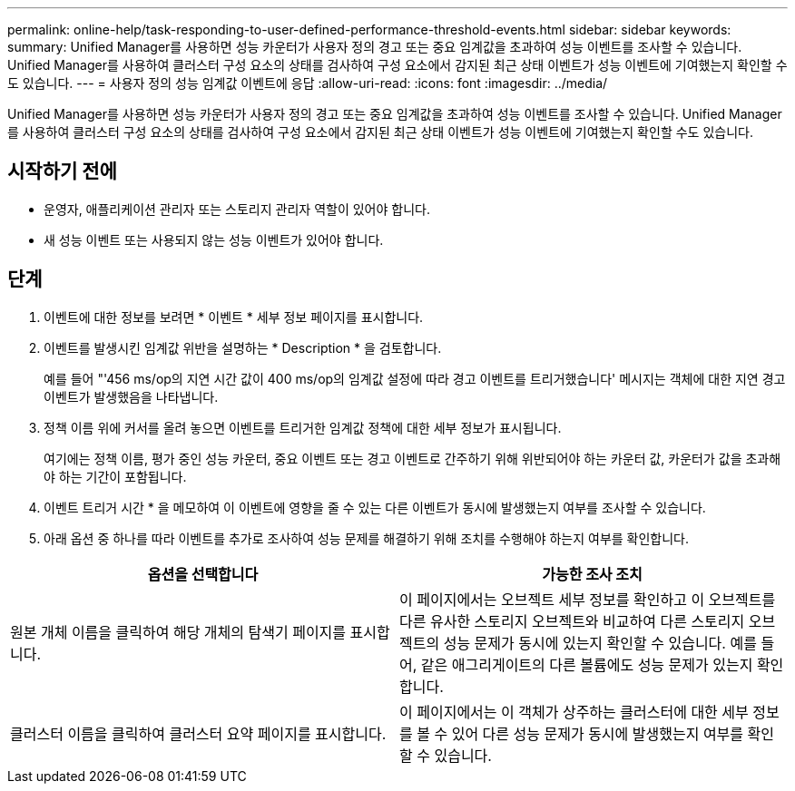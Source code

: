 ---
permalink: online-help/task-responding-to-user-defined-performance-threshold-events.html 
sidebar: sidebar 
keywords:  
summary: Unified Manager를 사용하면 성능 카운터가 사용자 정의 경고 또는 중요 임계값을 초과하여 성능 이벤트를 조사할 수 있습니다. Unified Manager를 사용하여 클러스터 구성 요소의 상태를 검사하여 구성 요소에서 감지된 최근 상태 이벤트가 성능 이벤트에 기여했는지 확인할 수도 있습니다. 
---
= 사용자 정의 성능 임계값 이벤트에 응답
:allow-uri-read: 
:icons: font
:imagesdir: ../media/


[role="lead"]
Unified Manager를 사용하면 성능 카운터가 사용자 정의 경고 또는 중요 임계값을 초과하여 성능 이벤트를 조사할 수 있습니다. Unified Manager를 사용하여 클러스터 구성 요소의 상태를 검사하여 구성 요소에서 감지된 최근 상태 이벤트가 성능 이벤트에 기여했는지 확인할 수도 있습니다.



== 시작하기 전에

* 운영자, 애플리케이션 관리자 또는 스토리지 관리자 역할이 있어야 합니다.
* 새 성능 이벤트 또는 사용되지 않는 성능 이벤트가 있어야 합니다.




== 단계

. 이벤트에 대한 정보를 보려면 * 이벤트 * 세부 정보 페이지를 표시합니다.
. 이벤트를 발생시킨 임계값 위반을 설명하는 * Description * 을 검토합니다.
+
예를 들어 "'456 ms/op의 지연 시간 값이 400 ms/op의 임계값 설정에 따라 경고 이벤트를 트리거했습니다' 메시지는 객체에 대한 지연 경고 이벤트가 발생했음을 나타냅니다.

. 정책 이름 위에 커서를 올려 놓으면 이벤트를 트리거한 임계값 정책에 대한 세부 정보가 표시됩니다.
+
여기에는 정책 이름, 평가 중인 성능 카운터, 중요 이벤트 또는 경고 이벤트로 간주하기 위해 위반되어야 하는 카운터 값, 카운터가 값을 초과해야 하는 기간이 포함됩니다.

. 이벤트 트리거 시간 * 을 메모하여 이 이벤트에 영향을 줄 수 있는 다른 이벤트가 동시에 발생했는지 여부를 조사할 수 있습니다.
. 아래 옵션 중 하나를 따라 이벤트를 추가로 조사하여 성능 문제를 해결하기 위해 조치를 수행해야 하는지 여부를 확인합니다.


[cols="2*"]
|===
| 옵션을 선택합니다 | 가능한 조사 조치 


 a| 
원본 개체 이름을 클릭하여 해당 개체의 탐색기 페이지를 표시합니다.
 a| 
이 페이지에서는 오브젝트 세부 정보를 확인하고 이 오브젝트를 다른 유사한 스토리지 오브젝트와 비교하여 다른 스토리지 오브젝트의 성능 문제가 동시에 있는지 확인할 수 있습니다. 예를 들어, 같은 애그리게이트의 다른 볼륨에도 성능 문제가 있는지 확인합니다.



 a| 
클러스터 이름을 클릭하여 클러스터 요약 페이지를 표시합니다.
 a| 
이 페이지에서는 이 객체가 상주하는 클러스터에 대한 세부 정보를 볼 수 있어 다른 성능 문제가 동시에 발생했는지 여부를 확인할 수 있습니다.

|===